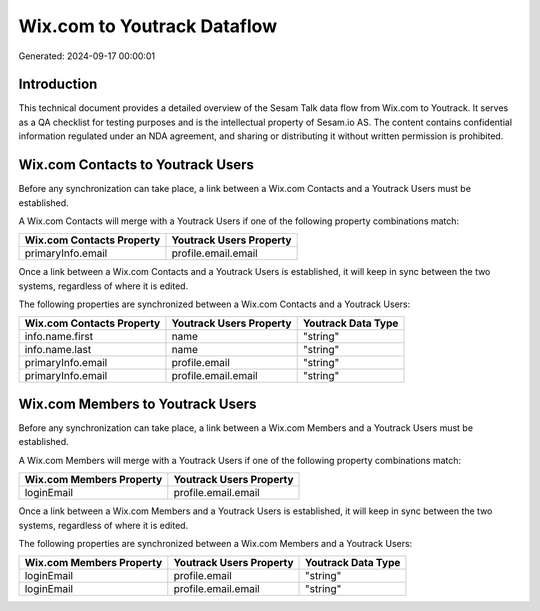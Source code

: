 ============================
Wix.com to Youtrack Dataflow
============================

Generated: 2024-09-17 00:00:01

Introduction
------------

This technical document provides a detailed overview of the Sesam Talk data flow from Wix.com to Youtrack. It serves as a QA checklist for testing purposes and is the intellectual property of Sesam.io AS. The content contains confidential information regulated under an NDA agreement, and sharing or distributing it without written permission is prohibited.

Wix.com Contacts to Youtrack Users
----------------------------------
Before any synchronization can take place, a link between a Wix.com Contacts and a Youtrack Users must be established.

A Wix.com Contacts will merge with a Youtrack Users if one of the following property combinations match:

.. list-table::
   :header-rows: 1

   * - Wix.com Contacts Property
     - Youtrack Users Property
   * - primaryInfo.email
     - profile.email.email

Once a link between a Wix.com Contacts and a Youtrack Users is established, it will keep in sync between the two systems, regardless of where it is edited.

The following properties are synchronized between a Wix.com Contacts and a Youtrack Users:

.. list-table::
   :header-rows: 1

   * - Wix.com Contacts Property
     - Youtrack Users Property
     - Youtrack Data Type
   * - info.name.first
     - name
     - "string"
   * - info.name.last
     - name
     - "string"
   * - primaryInfo.email
     - profile.email
     - "string"
   * - primaryInfo.email
     - profile.email.email
     - "string"


Wix.com Members to Youtrack Users
---------------------------------
Before any synchronization can take place, a link between a Wix.com Members and a Youtrack Users must be established.

A Wix.com Members will merge with a Youtrack Users if one of the following property combinations match:

.. list-table::
   :header-rows: 1

   * - Wix.com Members Property
     - Youtrack Users Property
   * - loginEmail
     - profile.email.email

Once a link between a Wix.com Members and a Youtrack Users is established, it will keep in sync between the two systems, regardless of where it is edited.

The following properties are synchronized between a Wix.com Members and a Youtrack Users:

.. list-table::
   :header-rows: 1

   * - Wix.com Members Property
     - Youtrack Users Property
     - Youtrack Data Type
   * - loginEmail
     - profile.email
     - "string"
   * - loginEmail
     - profile.email.email
     - "string"

